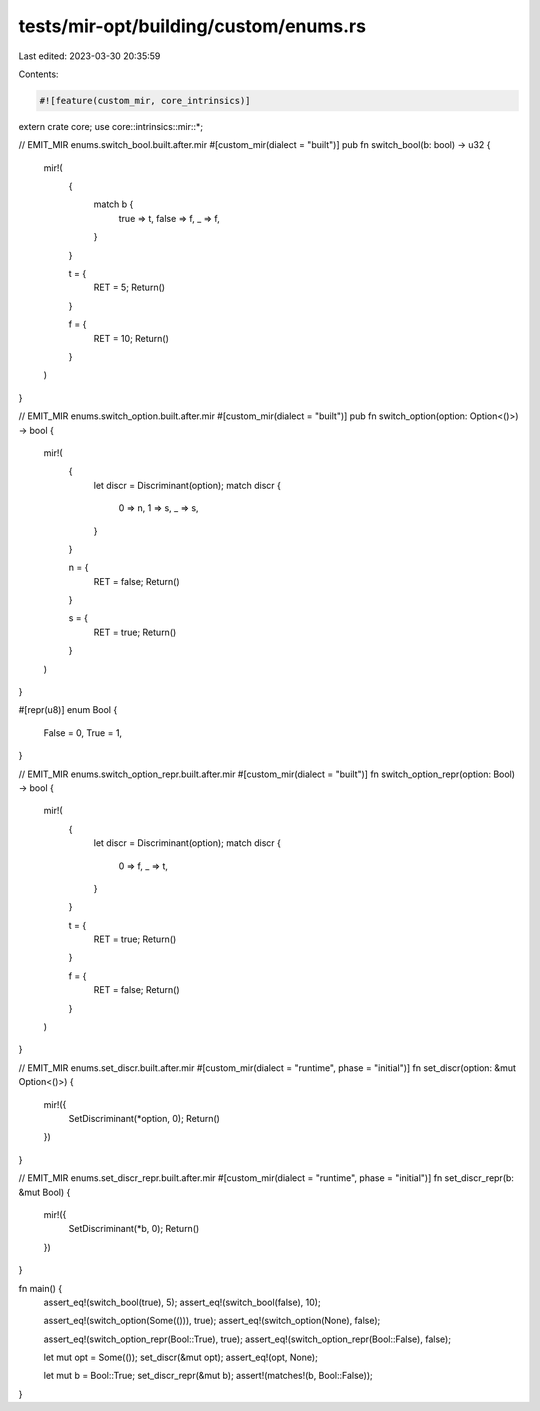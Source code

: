 tests/mir-opt/building/custom/enums.rs
======================================

Last edited: 2023-03-30 20:35:59

Contents:

.. code-block:: rs

    #![feature(custom_mir, core_intrinsics)]

extern crate core;
use core::intrinsics::mir::*;

// EMIT_MIR enums.switch_bool.built.after.mir
#[custom_mir(dialect = "built")]
pub fn switch_bool(b: bool) -> u32 {
    mir!(
        {
            match b {
                true => t,
                false => f,
                _ => f,
            }
        }

        t = {
            RET = 5;
            Return()
        }

        f = {
            RET = 10;
            Return()
        }
    )
}

// EMIT_MIR enums.switch_option.built.after.mir
#[custom_mir(dialect = "built")]
pub fn switch_option(option: Option<()>) -> bool {
    mir!(
        {
            let discr = Discriminant(option);
            match discr {
                0 => n,
                1 => s,
                _ => s,
            }
        }

        n = {
            RET = false;
            Return()
        }

        s = {
            RET = true;
            Return()
        }
    )
}

#[repr(u8)]
enum Bool {
    False = 0,
    True = 1,
}

// EMIT_MIR enums.switch_option_repr.built.after.mir
#[custom_mir(dialect = "built")]
fn switch_option_repr(option: Bool) -> bool {
    mir!(
        {
            let discr = Discriminant(option);
            match discr {
                0 => f,
                _ => t,
            }
        }

        t = {
            RET = true;
            Return()
        }

        f = {
            RET = false;
            Return()
        }
    )
}

// EMIT_MIR enums.set_discr.built.after.mir
#[custom_mir(dialect = "runtime", phase = "initial")]
fn set_discr(option: &mut Option<()>) {
    mir!({
        SetDiscriminant(*option, 0);
        Return()
    })
}

// EMIT_MIR enums.set_discr_repr.built.after.mir
#[custom_mir(dialect = "runtime", phase = "initial")]
fn set_discr_repr(b: &mut Bool) {
    mir!({
        SetDiscriminant(*b, 0);
        Return()
    })
}

fn main() {
    assert_eq!(switch_bool(true), 5);
    assert_eq!(switch_bool(false), 10);

    assert_eq!(switch_option(Some(())), true);
    assert_eq!(switch_option(None), false);

    assert_eq!(switch_option_repr(Bool::True), true);
    assert_eq!(switch_option_repr(Bool::False), false);

    let mut opt = Some(());
    set_discr(&mut opt);
    assert_eq!(opt, None);

    let mut b = Bool::True;
    set_discr_repr(&mut b);
    assert!(matches!(b, Bool::False));
}


